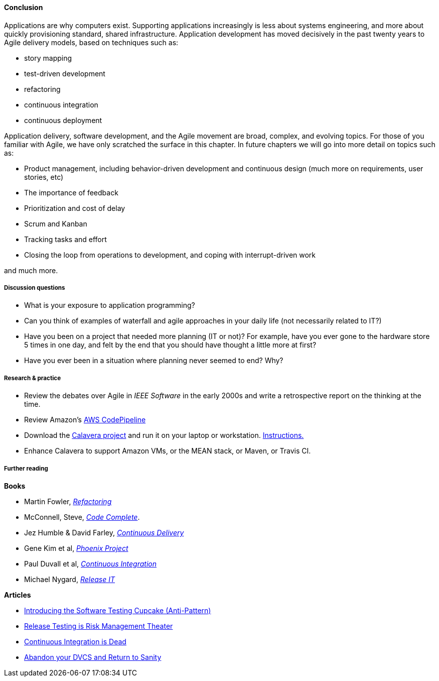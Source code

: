 ==== Conclusion
Applications are why computers exist. Supporting applications increasingly is less about systems engineering, and more about quickly provisioning standard, shared infrastructure. Application development has moved decisively in the past twenty years to Agile delivery models, based on techniques such as:

* story mapping
* test-driven development
* refactoring
* continuous integration
* continuous deployment

Application delivery, software development, and the Agile movement are broad, complex, and evolving topics. For those of you familiar with Agile, we have only scratched the surface in this chapter. In future chapters we will go into more detail on topics such as:

* Product management, including behavior-driven development and continuous design (much more on requirements, user stories, etc)
* The importance of feedback
* Prioritization and cost of delay
* Scrum and Kanban
* Tracking tasks and effort
* Closing the loop from operations to development, and coping with interrupt-driven work

and much more.

===== Discussion questions
* What is your exposure to application programming?
* Can you think of examples of waterfall and agile approaches in your daily life (not necessarily related to IT?)
* Have you been on a project that needed more planning (IT or not)? For example, have you ever gone to the hardware store 5 times in one day, and felt by the end that you should have thought a little more at first?
* Have you ever been in a situation where planning never seemed to end? Why?

===== Research & practice
* Review the debates over Agile in _IEEE Software_ in the early 2000s and write a retrospective report on the thinking at the time.
* Review Amazon's https://aws.amazon.com/codepipeline/[AWS CodePipeline]
* Download the https://github.com/CharlesTBetz/Calavera[Calavera project] and run it on your laptop or workstation. https://github.com/CharlesTBetz/Calavera/blob/master/docs/Installation.md[Instructions. ]
* Enhance Calavera to support Amazon VMs, or the MEAN stack, or Maven, or Travis CI.

===== Further reading
*Books*

* Martin Fowler, http://www.goodreads.com/book/show/44936.Refactoring[_Refactoring_]
* McConnell, Steve, http://www.goodreads.com/book/show/4845.Code_Complete[_Code Complete_].
* Jez Humble & David Farley, http://www.goodreads.com/book/show/8686650-continuous-delivery[_Continuous Delivery_]
* Gene Kim et al, http://www.goodreads.com/book/show/17255186-the-phoenix-project[_Phoenix Project_]
* Paul Duvall et al, http://www.goodreads.com/book/show/1311542.Continuous_Integration[_Continuous Integration_]
* Michael Nygard, http://www.goodreads.com/book/show/1069827.Release_It_[_Release IT_]

*Articles*

* http://www.thoughtworks.com/insights/blog/introducing-software-testing-cupcake-anti-pattern[Introducing the Software Testing Cupcake (Anti-Pattern)]
* https://dzone.com/articles/release-testing-is-risk-management-theatre[Release Testing is Risk Management Theater]
* http://www.yegor256.com/2014/10/08/continuous-integration-is-dead.html[Continuous Integration is Dead]
* http://bitquabit.com/post/unorthodocs-abandon-your-dvcs-and-return-to-sanity/[Abandon your DVCS and Return to Sanity]
